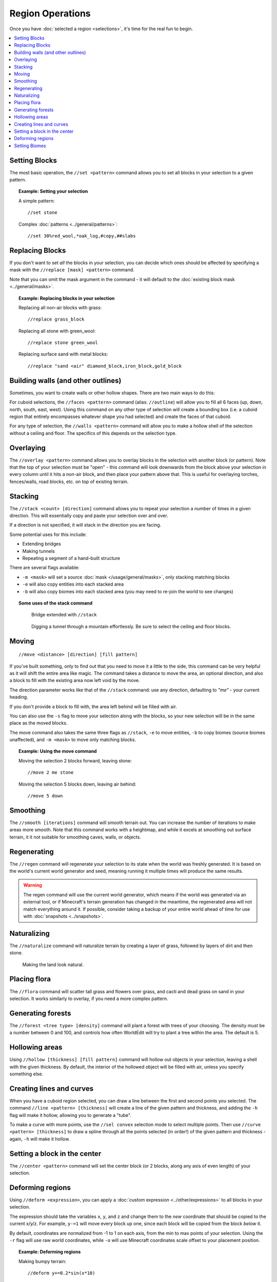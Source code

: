 Region Operations
=================

Once you have :doc:`selected a region <selections>`, it's time for the real fun to begin.

.. contents::
    :local:
    :backlinks: none
    :depth: 1

Setting Blocks
--------------

The most basic operation, the ``//set <pattern>`` command allows you to set all blocks in your selection to a given pattern.

.. topic:: Example: Setting your selection

    A simple pattern::

        //set stone

    Complex :doc:`patterns <../general/patterns>`::

        //set 30%red_wool,*oak_log,#copy,##slabs

Replacing Blocks
----------------

If you don't want to set *all* the blocks in your selection, you can decide which ones should be affected by specifying a mask with the ``//replace [mask] <pattern>`` command.

Note that you can omit the mask argument in the command - it will default to the :doc:`existing block mask <../general/masks>`.

.. topic:: Example: Replacing blocks in your selection

    Replacing all non-air blocks with grass::

        //replace grass_block

    Replacing all stone with green_wool::

        //replace stone green_wool

    Replacing surface sand with metal blocks::

        //replace "sand <air" diamond_block,iron_block,gold_block

Building walls (and other outlines)
-----------------------------------

Sometimes, you want to create walls or other hollow shapes. There are two main ways to do this:

For cuboid selections, the ``//faces <pattern>`` command (alias: ``//outline``) will allow you to fill all 6 faces (up, down, north, south, east, west). Using this command on any other type of selection will create a bounding box (i.e. a cuboid region that entirely encompasses whatever shape you had selected) and create the faces of that cuboid.

For any type of selection, the ``//walls <pattern>`` command will allow you to make a hollow shell of the selection without a ceiling and floor. The specifics of this depends on the selection type.

Overlaying
----------

The ``//overlay <pattern>`` command allows you to overlay blocks in the selection with another block (or pattern). Note that the top of your selection must be "open" - this command will look downwards from the block above your selection in every column until it hits a non-air block, and then place your pattern above that. This is useful for overlaying torches, fences/walls, road blocks, etc. on top of existing terrain.

Stacking
--------

The ``//stack <count> [direction]`` command allows you to repeat your selection a number of times in a given direction. This will essentially copy and paste your selection over and over.

If a direction is not specified, it will stack in the direction you are facing.

Some potential uses for this include:

* Extending bridges
* Making tunnels
* Repeating a segment of a hand-built structure

There are several flags available:

* ``-m <mask>`` will set a source :doc:`mask </usage/general/masks>`, only stacking matching blocks
* ``-e`` will also copy entities into each stacked area
* ``-b`` will also copy biomes into each stacked area (you may need to re-join the world to see changes)

.. topic:: Some uses of the stack command

    .. figure:: /images/selections/stack_bridge.jpg

        Bridge extended with ``//stack``

    .. figure:: /images/selections/stack_tunnel.jpg

        Digging a tunnel through a mountain effortlessly. Be sure to select the ceiling and floor blocks.

Moving
------

::

    //move <distance> [direction] [fill pattern]

If you've built something, only to find out that you need to move it a little to the side, this command can be very helpful as it will shift the entire area like magic. The command takes a distance to move the area, an optional direction, and also a block to fill with the existing area now left void by the move.

The direction parameter works like that of the ``//stack`` command: use any direction, defaulting to `"me"` - your current heading.

If you don't provide a block to fill with, the area left behind will be filled with air.

You can also use the ``-s`` flag to move your selection along with the blocks, so your new selection will be in the same place as the moved blocks.

The move command also takes the same three flags as ``//stack``, ``-e`` to move entities, ``-b`` to copy biomes (source biomes unaffected), and ``-m <mask>`` to move only matching blocks.

.. topic:: Example: Using the move command

    Moving the selection 2 blocks forward, leaving stone::

        //move 2 me stone

    Moving the selection 5 blocks down, leaving air behind::

        //move 5 down

Smoothing
---------

The ``//smooth [iterations]`` command will smooth terrain out. You can increase the number of iterations to make areas more smooth. Note that this command works with a heightmap, and while it excels at smoothing out surface terrain, it it not suitable for smoothing caves, walls, or objects.

Regenerating
------------

The ``//regen`` command will regenerate your selection to its state when the world was freshly generated. It is based on the world's current world generator and seed, meaning running it multiple times will produce the same results.

.. warning:: The regen command will use the current world generator, which means if the world was generated via an external tool, or if Minecraft's terrain generation has changed in the meantime, the regenerated area will not match everything around it. If possible, consider taking a backup of your entire world ahead of time for use with :doc:`snapshots <../snapshots>`.


Naturalizing
------------

The ``//naturalize`` command will naturalize terrain by creating a layer of grass, followed by layers of dirt and then stone.

.. figure:: /images/selections/naturalize.jpg

    Making the land look natural.

Placing flora
-------------

The ``//flora`` command will scatter tall grass and flowers over grass, and cacti and dead grass on sand in your selection. It works similarly to overlay, if you need a more complex pattern.

Generating forests
------------------

The ``//forest <tree type> [density]`` command will plant a forest with trees of your choosing. The density must be a number between 0 and 100, and controls how often WorldEdit will try to plant a tree within the area. The default is 5.

Hollowing areas
---------------

Using ``//hollow [thickness] [fill pattern]`` command will hollow out objects in your selection, leaving a shell with the given thickness. By default, the interior of the hollowed object will be filled with air, unless you specify something else.

Creating lines and curves
-------------------------

When you have a cuboid region selected, you can draw a line between the first and second points you selected. The command ``//line <pattern> [thickness]`` will create a line of the given pattern and thickness, and adding the ``-h`` flag will make it hollow, allowing you to generate a "tube".

To make a curve with more points, use the ``//sel convex`` selection mode to select multiple points. Then use ``//curve <pattern> [thickness]`` to draw a spline through all the points selected (in order!) of the given pattern and thickness - again, ``-h`` will make it hollow.

Setting a block in the center
-----------------------------

The ``//center <pattern>`` command will set the center block (or 2 blocks, along any axis of even length) of your selection.


Deforming regions
-----------------

Using ``//deform <expression>``, you can apply a :doc:`custom expression <../other/expressions>` to all blocks in your selection.

The expression should take the variables ``x``, ``y``, and ``z`` and change them to the *new* coordinate that should be copied to the current x/y/z. For example, ``y-=1`` will move every block up one, since each block will be copied from the block *below* it.

By default, coordinates are normalized from -1 to 1 on each axis, from the min to max points of your selection. Using the ``-r`` flag will use raw world coordinates, while ``-o`` will use Minecraft coordinates scale offset to your placement position.

.. topic:: Example: Deforming regions

    Making bumpy terrain::

        //deform y+=0.2*sin(x*10)

    Flipping your selection on its side::

        //deform swap(x,y)


.. _setting-biomes:

Setting Biomes
--------------

While WorldEdit mostly focuses on manipulating blocks, the ``//setbiome <biome>`` command allows you to set the biome in your selection. The biome type should be specifed by `biome id <https://minecraft.gamepedia.com/Biome#Biome_IDs>`_. If you are using a biome added by a mod, the ``namespace:`` must prefix the id, e.g. ``minecraft:plains``.

.. note:: WorldEdit supports Minecraft's 3D biomes since 7.2, on 1.15 and 1.16. This means that for the most part, the biome will be set
          inside your selection only, even in the Y direction. Unfortunately, Mojang made biomes 4x4x4 cubes instead of
          1x1x1 like blocks, and it also fuzzes on the edges. This means that biomes can't be as finely controlled as
          before, and that it can't be constrained to your selection entirely.

          Additionally, Mojang has made the  overworld not entirely respect 3D biomes, so in some cases WorldEdit
          will also set the biome at ``Y = 0`` to ensure that spawning and visuals work properly.

          To more closely emulate the old behavior of setting columns, use ``//expand vert`` before setting biomes.
